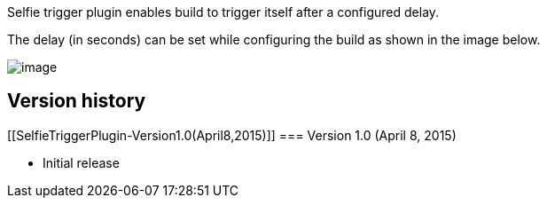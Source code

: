Selfie trigger plugin enables build to trigger itself after a configured
delay.

The delay (in seconds) can be set while configuring the build as shown
in the image below.

[.confluence-embedded-file-wrapper]#image:docs/images/selfie.png[image]#

[[SelfieTriggerPlugin-Versionhistory]]
== Version history

[[SelfieTriggerPlugin-Version1.0(April8,2015)]]
=== Version 1.0 (April 8, 2015)

* Initial release
